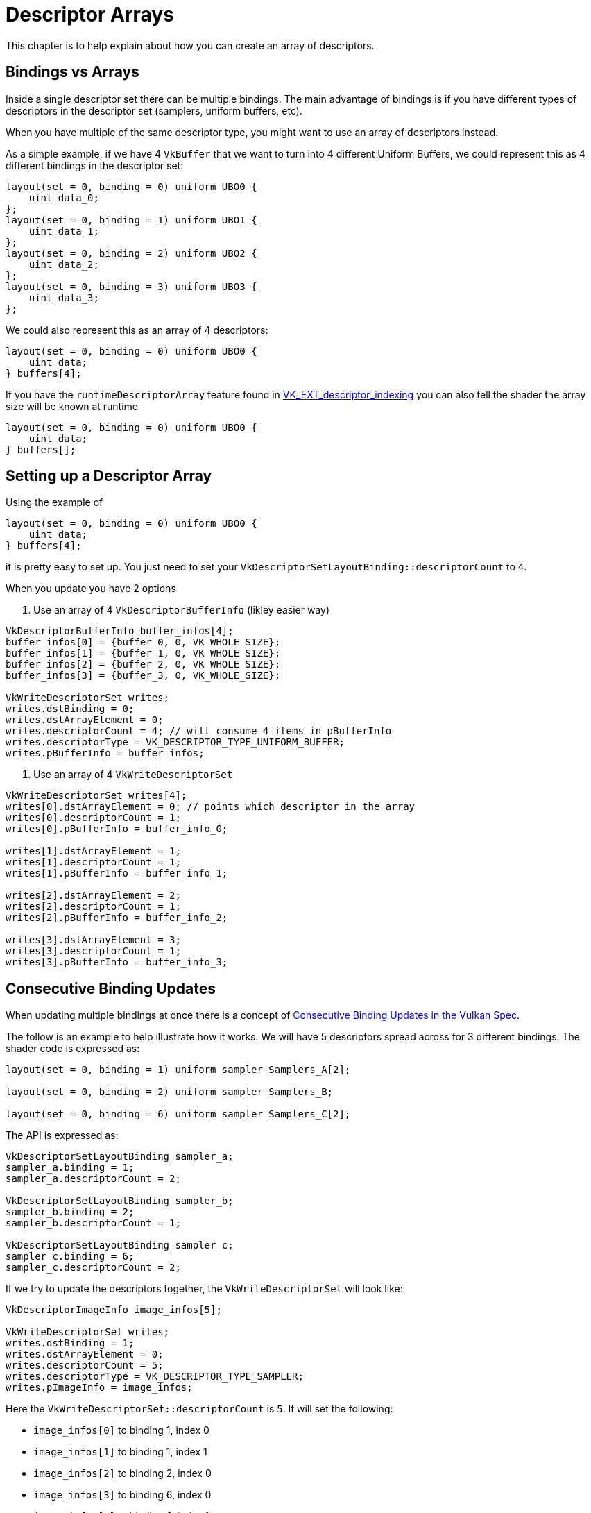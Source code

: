 // Copyright 2025 The Khronos Group, Inc.
// SPDX-License-Identifier: CC-BY-4.0

ifndef::chapters[:chapters:]
ifndef::images[:images: images/]

[[descriptor-arrays]]
= Descriptor Arrays

This chapter is to help explain about how you can create an array of descriptors.

== Bindings vs Arrays

Inside a single descriptor set there can be multiple bindings. The main advantage of bindings is if you have different types of descriptors in the descriptor set (samplers, uniform buffers, etc).

When you have multiple of the same descriptor type, you might want to use an array of descriptors instead.

As a simple example, if we have 4 `VkBuffer` that we want to turn into 4 different Uniform Buffers, we could represent this as 4 different bindings in the descriptor set:

[source,glsl]
----
layout(set = 0, binding = 0) uniform UBO0 {
    uint data_0;
};
layout(set = 0, binding = 1) uniform UBO1 {
    uint data_1;
};
layout(set = 0, binding = 2) uniform UBO2 {
    uint data_2;
};
layout(set = 0, binding = 3) uniform UBO3 {
    uint data_3;
};
----

We could also represent this as an array of 4 descriptors:

[source,glsl]
----
layout(set = 0, binding = 0) uniform UBO0 {
    uint data;
} buffers[4];
----

If you have the `runtimeDescriptorArray` feature found in xref:{chapters}extensions/VK_EXT_descriptor_indexing.adoc[VK_EXT_descriptor_indexing] you can also tell the shader the array size will be known at runtime

[source,glsl]
----
layout(set = 0, binding = 0) uniform UBO0 {
    uint data;
} buffers[];
----

== Setting up a Descriptor Array

Using the example of

[source,glsl]
----
layout(set = 0, binding = 0) uniform UBO0 {
    uint data;
} buffers[4];
----

it is pretty easy to set up. You just need to set your `VkDescriptorSetLayoutBinding::descriptorCount` to `4`.

When you update you have 2 options

1. Use an array of 4 `VkDescriptorBufferInfo` (likley easier way)

[source,c++]
----
VkDescriptorBufferInfo buffer_infos[4];
buffer_infos[0] = {buffer_0, 0, VK_WHOLE_SIZE};
buffer_infos[1] = {buffer_1, 0, VK_WHOLE_SIZE};
buffer_infos[2] = {buffer_2, 0, VK_WHOLE_SIZE};
buffer_infos[3] = {buffer_3, 0, VK_WHOLE_SIZE};

VkWriteDescriptorSet writes;
writes.dstBinding = 0;
writes.dstArrayElement = 0;
writes.descriptorCount = 4; // will consume 4 items in pBufferInfo
writes.descriptorType = VK_DESCRIPTOR_TYPE_UNIFORM_BUFFER;
writes.pBufferInfo = buffer_infos;
----

2. Use an array of 4 `VkWriteDescriptorSet`

[source,c++]
----
VkWriteDescriptorSet writes[4];
writes[0].dstArrayElement = 0; // points which descriptor in the array
writes[0].descriptorCount = 1;
writes[0].pBufferInfo = buffer_info_0;

writes[1].dstArrayElement = 1;
writes[1].descriptorCount = 1;
writes[1].pBufferInfo = buffer_info_1;

writes[2].dstArrayElement = 2;
writes[2].descriptorCount = 1;
writes[2].pBufferInfo = buffer_info_2;

writes[3].dstArrayElement = 3;
writes[3].descriptorCount = 1;
writes[3].pBufferInfo = buffer_info_3;
----

== Consecutive Binding Updates

When updating multiple bindings at once there is a concept of link:https://docs.vulkan.org/spec/latest/chapters/descriptorsets.html#descriptorsets-updates-consecutive[Consecutive Binding Updates in the Vulkan Spec].

The follow is an example to help illustrate how it works. We will have 5 descriptors spread across for 3 different bindings. The shader code is expressed as:

[source,glsl]
----
layout(set = 0, binding = 1) uniform sampler Samplers_A[2];

layout(set = 0, binding = 2) uniform sampler Samplers_B;

layout(set = 0, binding = 6) uniform sampler Samplers_C[2];
----

The API is expressed as:

[source,c++]
----
VkDescriptorSetLayoutBinding sampler_a;
sampler_a.binding = 1;
sampler_a.descriptorCount = 2;

VkDescriptorSetLayoutBinding sampler_b;
sampler_b.binding = 2;
sampler_b.descriptorCount = 1;

VkDescriptorSetLayoutBinding sampler_c;
sampler_c.binding = 6;
sampler_c.descriptorCount = 2;
----

If we try to update the descriptors together, the `VkWriteDescriptorSet` will look like:

[source,c++]
----
VkDescriptorImageInfo image_infos[5];

VkWriteDescriptorSet writes;
writes.dstBinding = 1;
writes.dstArrayElement = 0;
writes.descriptorCount = 5;
writes.descriptorType = VK_DESCRIPTOR_TYPE_SAMPLER;
writes.pImageInfo = image_infos;
----

Here the `VkWriteDescriptorSet::descriptorCount` is `5`. It will set the following:

- `image_infos[0]` to binding 1, index 0
- `image_infos[1]` to binding 1, index 1
- `image_infos[2]` to binding 2, index 0
- `image_infos[3]` to binding 6, index 0
- `image_infos[4]` to binding 6, index 1